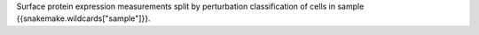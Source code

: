 Surface protein expression measurements split by perturbation classification of cells in sample {{snakemake.wildcards["sample"]}}.
